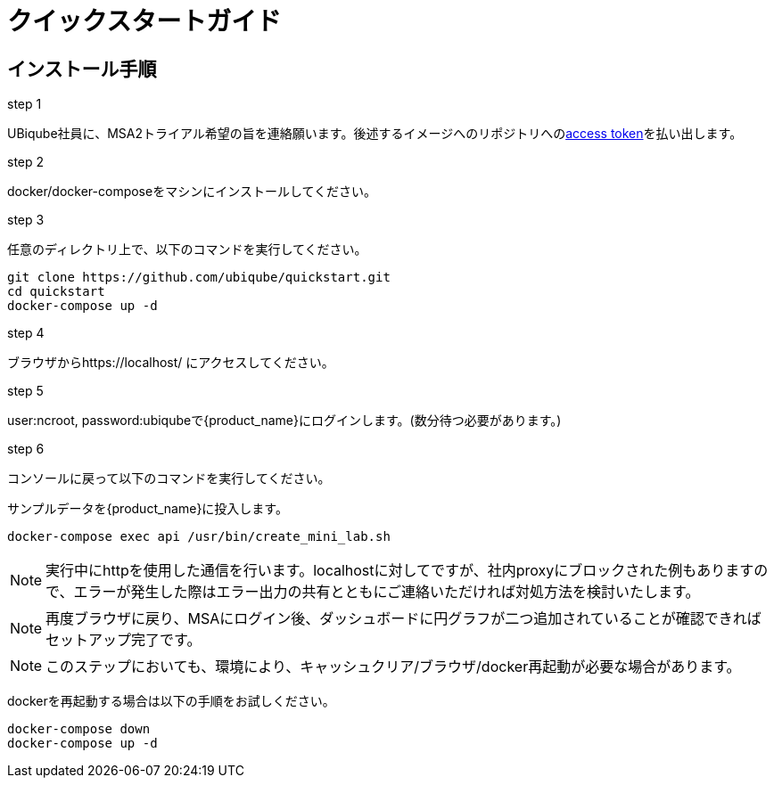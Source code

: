 = クイックスタートガイド 
ifndef::imagesdir[:imagesdir: images]
ifdef::env-github,env-browser[:outfilesuffix: .adoc]

== インストール手順

.step 1
UBiqube社員に、MSA2トライアル希望の旨を連絡願います。後述するイメージへのリポジトリへのlink:https://docs.docker.com/docker-hub/access-tokens/[access token]を払い出します。

.step 2
docker/docker-composeをマシンにインストールしてください。

.step 3
任意のディレクトリ上で、以下のコマンドを実行してください。
----
git clone https://github.com/ubiqube/quickstart.git
cd quickstart
docker-compose up -d
----

.step 4
ブラウザからhttps://localhost/ にアクセスしてください。

.step 5
user:ncroot, password:ubiqubeで{product_name}にログインします。(数分待つ必要があります。)

.step 6
コンソールに戻って以下のコマンドを実行してください。

サンプルデータを{product_name}に投入します。

```
docker-compose exec api /usr/bin/create_mini_lab.sh
```

NOTE: 実行中にhttpを使用した通信を行います。localhostに対してですが、社内proxyにブロックされた例もありますので、エラーが発生した際はエラー出力の共有とともにご連絡いただければ対処方法を検討いたします。

NOTE: 再度ブラウザに戻り、MSAにログイン後、ダッシュボードに円グラフが二つ追加されていることが確認できればセットアップ完了です。

NOTE: このステップにおいても、環境により、キャッシュクリア/ブラウザ/docker再起動が必要な場合があります。

dockerを再起動する場合は以下の手順をお試しください。

----
docker-compose down
docker-compose up -d
----
